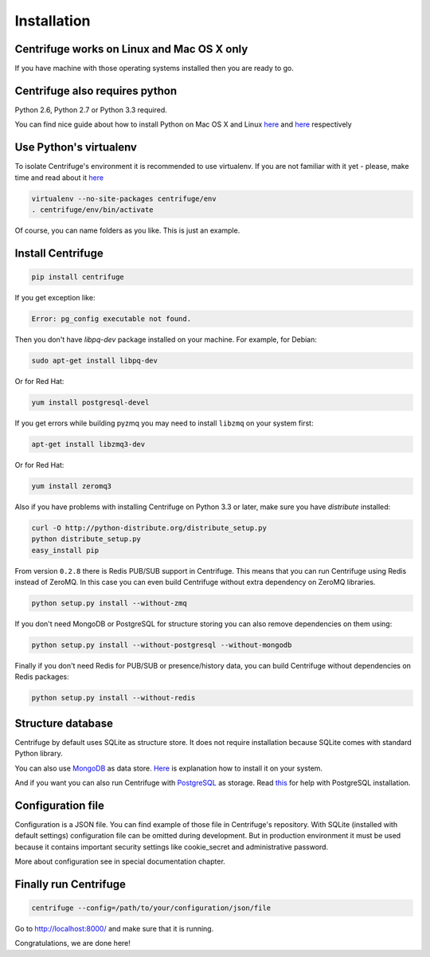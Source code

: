 Installation
============

.. _install:


Centrifuge works on Linux and Mac OS X only
~~~~~~~~~~~~~~~~~~~~~~~~~~~~~~~~~~~~~~~~~~~

If you have machine with those operating systems installed then you are ready to go.


Centrifuge also requires python
~~~~~~~~~~~~~~~~~~~~~~~~~~~~~~~

Python 2.6, Python 2.7 or Python 3.3 required.

You can find nice guide about how to install Python on Mac OS X and Linux 
`here <https://python-guide.readthedocs.org/en/latest/starting/install/osx/>`_ and
`here <https://python-guide.readthedocs.org/en/latest/starting/install/linux/>`_ respectively


Use Python's virtualenv
~~~~~~~~~~~~~~~~~~~~~~~

To isolate Centrifuge's environment it is recommended to use virtualenv.
If you are not familiar with it yet - please, make time and read about it
`here <https://python-guide.readthedocs.org/en/latest/dev/virtualenvs/>`_

.. code-block:: bash

    virtualenv --no-site-packages centrifuge/env
    . centrifuge/env/bin/activate


Of course, you can name folders as you like. This is just an example.


Install Centrifuge
~~~~~~~~~~~~~~~~~~

.. code-block:: bash

    pip install centrifuge

If you get exception like:

.. code-block:: bash

    Error: pg_config executable not found.

Then you don't have `libpq-dev` package installed on your machine. For example, for Debian:

.. code-block:: bash

    sudo apt-get install libpq-dev

Or for Red Hat:

.. code-block:: bash

    yum install postgresql-devel


If you get errors while building pyzmq you may need to install ``libzmq`` on your system first:

.. code-block:: bash

    apt-get install libzmq3-dev


Or for Red Hat:

.. code-block:: bash

    yum install zeromq3


Also if you have problems with installing Centrifuge on Python 3.3 or later, make sure you have `distribute`
installed:

.. code-block:: bash

    curl -O http://python-distribute.org/distribute_setup.py
    python distribute_setup.py
    easy_install pip


From version ``0.2.8`` there is Redis PUB/SUB support in Centrifuge. This means that you
can run Centrifuge using Redis instead of ZeroMQ. In this case you can even build Centrifuge without
extra dependency on ZeroMQ libraries.

.. code-block:: bash

    python setup.py install --without-zmq


If you don't need MongoDB or PostgreSQL for structure storing you can also remove dependencies on them
using:

.. code-block:: bash

    python setup.py install --without-postgresql --without-mongodb

Finally if you don't need Redis for PUB/SUB or presence/history data, you can build Centrifuge
without dependencies on Redis packages:

.. code-block:: bash

    python setup.py install --without-redis


Structure database
~~~~~~~~~~~~~~~~~~

Centrifuge by default uses SQLite as structure store. It does not require installation
because SQLite comes with standard Python library.

You can also use `MongoDB <http://docs.mongodb.org/manual/>`_ as data
store. `Here <http://docs.mongodb.org/manual/installation/>`_ is explanation
how to install it on your system.

And if you want you can also run Centrifuge with `PostgreSQL <http://www.postgresql.org/>`_
as storage. Read `this <http://wiki.postgresql.org/wiki/Detailed_installation_guides>`_ for help with
PostgreSQL installation.


Configuration file
~~~~~~~~~~~~~~~~~~

Configuration is a JSON file. You can find example of those file in Centrifuge's
repository. With SQLite (installed with default settings) configuration file
can be omitted during development. But in production environment it must be used
because it contains important security settings like cookie_secret and administrative
password.

More about configuration see in special documentation chapter.


Finally run Centrifuge
~~~~~~~~~~~~~~~~~~~~~~

.. code-block:: bash

    centrifuge --config=/path/to/your/configuration/json/file


Go to http://localhost:8000/ and make sure that it is running.


Congratulations, we are done here!